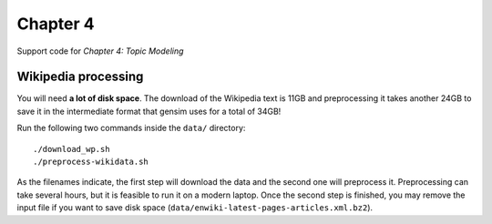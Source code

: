 =========
Chapter 4
=========

Support code for *Chapter 4: Topic Modeling*

Wikipedia processing
--------------------

You will need **a lot of disk space**. The download of the Wikipedia text is
11GB and preprocessing it takes another 24GB to save it in the intermediate
format that gensim uses for a total of 34GB!

Run the following two commands inside the ``data/`` directory::

    ./download_wp.sh
    ./preprocess-wikidata.sh

As the filenames indicate, the first step will download the data and the second
one will preprocess it. Preprocessing can take several hours, but it is
feasible to run it on a modern laptop. Once the second step is finished, you
may remove the input file if you want to save disk space
(``data/enwiki-latest-pages-articles.xml.bz2``).

